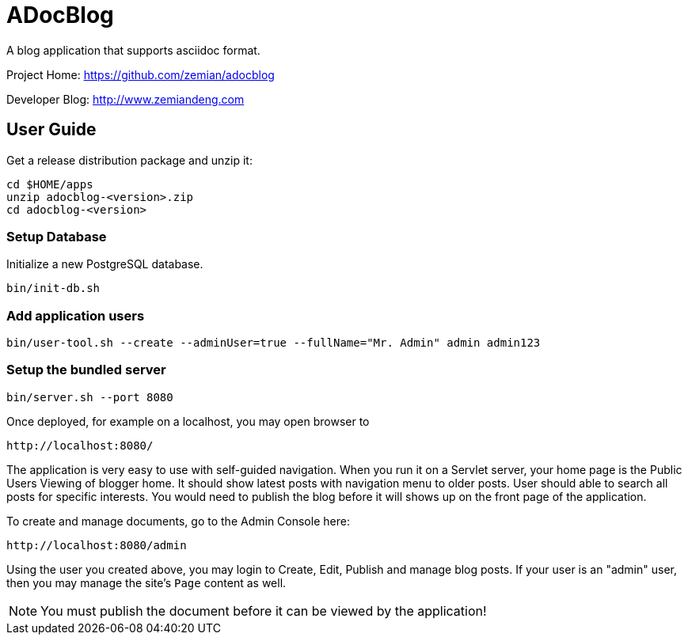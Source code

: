 = ADocBlog

A blog application that supports asciidoc format.

Project Home: https://github.com/zemian/adocblog

Developer Blog: http://www.zemiandeng.com

== User Guide

Get a release distribution package and unzip it:

  cd $HOME/apps
  unzip adocblog-<version>.zip
  cd adocblog-<version>


=== Setup Database

Initialize a new PostgreSQL database.

  bin/init-db.sh


=== Add application users

  bin/user-tool.sh --create --adminUser=true --fullName="Mr. Admin" admin admin123


=== Setup the bundled server

  bin/server.sh --port 8080


Once deployed, for example on a localhost, you may open browser to

  http://localhost:8080/

The application is very easy to use with self-guided navigation. When you run it on a Servlet server,
your home page is the Public Users Viewing of blogger home. It should show latest posts with navigation
menu to older posts. User should able to search all posts for specific interests. You would need to
publish the blog before it will shows up on the front page of the application.

To create and manage documents, go to the Admin Console here:

  http://localhost:8080/admin

Using the user you created above, you may login to Create, Edit, Publish and manage blog posts. If your
user is an "admin" user, then you may manage the site's `Page` content as well.

NOTE: You must publish the document before it can be viewed by the application!
